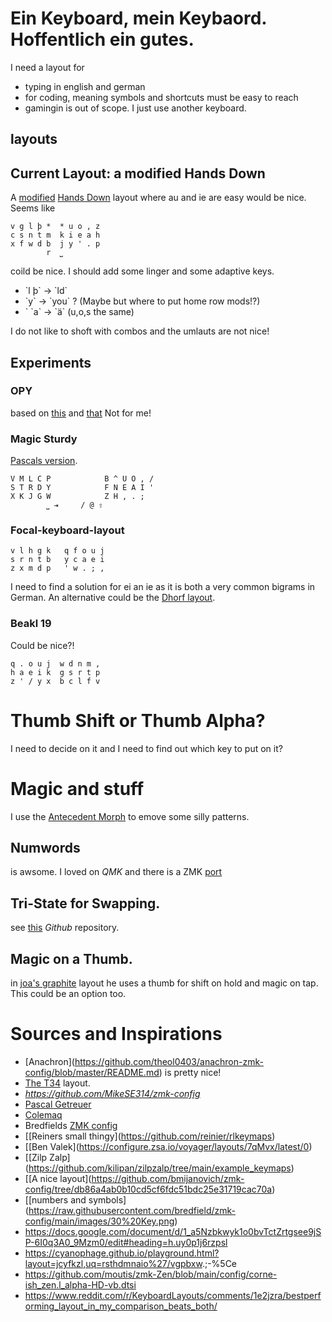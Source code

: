 * Ein Keyboard, mein Keybaord. Hoffentlich ein gutes.

I need a layout for
- typing in english and german
- for coding, meaning symbols and shortcuts must be easy to reach
- gamingin is out of scope. I just use another keyboard.

** layouts

** Current Layout: a modified Hands Down
A  [[https://www.reddit.com/r/KeyboardLayouts/comments/1djzkv1/comment/l9onx07/?utm_source=share&utm_medium=web3x&utm_name=web3xcss&utm_term=1&utm_content=share_button][modified]]
    [[https://sites.google.com/alanreiser.com/handsdown][Hands Down]] layout where au and ie are easy would be nice. Seems like
    #+BEGIN_SRC
    v g l þ *  * u o , z
    c s n t m  k i e a h
    x f w d b  j y ' . p
            r  ⎵
    #+END_SRC

    coild be nice. I should add some linger and some adaptive keys.
    - `l þ` -> `ld`
    - `y` -> `you` ? (Maybe but where to put home row mods!?)
    - ` `a` -> `ä` (u,o,s the same)

    I do not like to shoft with combos and the umlauts are not nice!
** Experiments
*** OPY
    based on [[https://gitlab.com/voidyourwarranty/yackboard/-/blob/main/layout.md][this]] and [[https://opylayout.wordpress.com/2023/01/21/the-opy-layout/][that]]
    Not for me!
*** Magic Sturdy
    [[https://github.com/getreuer/qmk-keymap][Pascals version]].
    #+BEGIN_SRC
    V M L C P            B ^ U O , /
    S T R D Y            F N E A I '
    X K J G W            Z H , . ;
            ⎵ ⇥     / @ ⇧
    #+END_SRC

*** Focal-keyboard-layout
    #+BEGIN_SRC
    v l h g k   q f o u j
    s r n t b   y c a e i
    z x m d p   ' w . ; ,
    #+END_SRC

    I need to find a solution for ei an ie as it is both a very common bigrams in German.
    An alternative could be the [[https://oxey.dev/dhorf/index.html][Dhorf layout]].
*** Beakl 19
Could be nice?!
    #+BEGIN_SRC
    q . o u j  w d n m ,
    h a e i k  g s r t p
    z ' / y x  b c l f v
    #+END_SRC

* Thumb Shift or Thumb Alpha?
I need to decide on it and I need to find out which key to put on it?

* Magic and stuff
I use the [[https://github.com/klausweiss/zmk/blob/fix/adaptive-keys/docs/docs/behaviors/antecedent-morph.md][Antecedent Morph]] to emove some silly
patterns.

** Numwords
is awsome. I loved on [[QMK]] and there is a ZMK [[https://github.com/dhruvinsh/zmk-num-word][port]]

** Tri-State for Swapping.
see [[https://github.com/dhruvinsh/zmk-tri-state][this]] [[Github]] repository.

** Magic on a Thumb.
 in [[https://github.com/joa/graphite][joa's graphite]] layout he uses a thumb for shift on hold and magic on tap. This could
 be an option too.

* Sources and Inspirations
- [Anachron](https://github.com/theol0403/anachron-zmk-config/blob/master/README.md) is pretty nice!
- [[https://www.jonashietala.se/blog/2022/08/28/the_t-342_keyboard_layout/][The T34]] layout.
- [[Antecedent Morph Example][https://github.com/MikeSE314/zmk-config]]
- [[https://github.com/getreuer/qmk-keymap][Pascal Getreuer]]
- [[https://colemaq.github.io/variants.htm][Colemaq]]
- Bredfields [[https://github.com/bredfield/zmk-config/tree/main][ZMK config]]
- [[Reiners small thingy](https://github.com/reinier/rlkeymaps)
- [[Ben Valek](https://configure.zsa.io/voyager/layouts/7qMvx/latest/0)
- [[Zilp Zalp](https://github.com/kilipan/zilpzalp/tree/main/example_keymaps)
- [[A nice layout](https://github.com/bmijanovich/zmk-config/tree/db86a4ab0b10cd5cf6fdc51bdc25e31719cac70a)
- [[numbers and symbols](https://raw.githubusercontent.com/bredfield/zmk-config/main/images/30%20Key.png)
- https://docs.google.com/document/d/1_a5Nzbkwyk1o0bvTctZrtgsee9jSP-6I0q3A0_9Mzm0/edit#heading=h.uy0p1j6rzpsl
- https://cyanophage.github.io/playground.html?layout=jcyfkzl,uq=rsthdmnaio%27/vgpbxw.;-%5Ce
- https://github.com/moutis/zmk-Zen/blob/main/config/corne-ish_zen.l_alpha-HD-vb.dtsi
- https://www.reddit.com/r/KeyboardLayouts/comments/1e2jzra/bestperforming_layout_in_my_comparison_beats_both/
